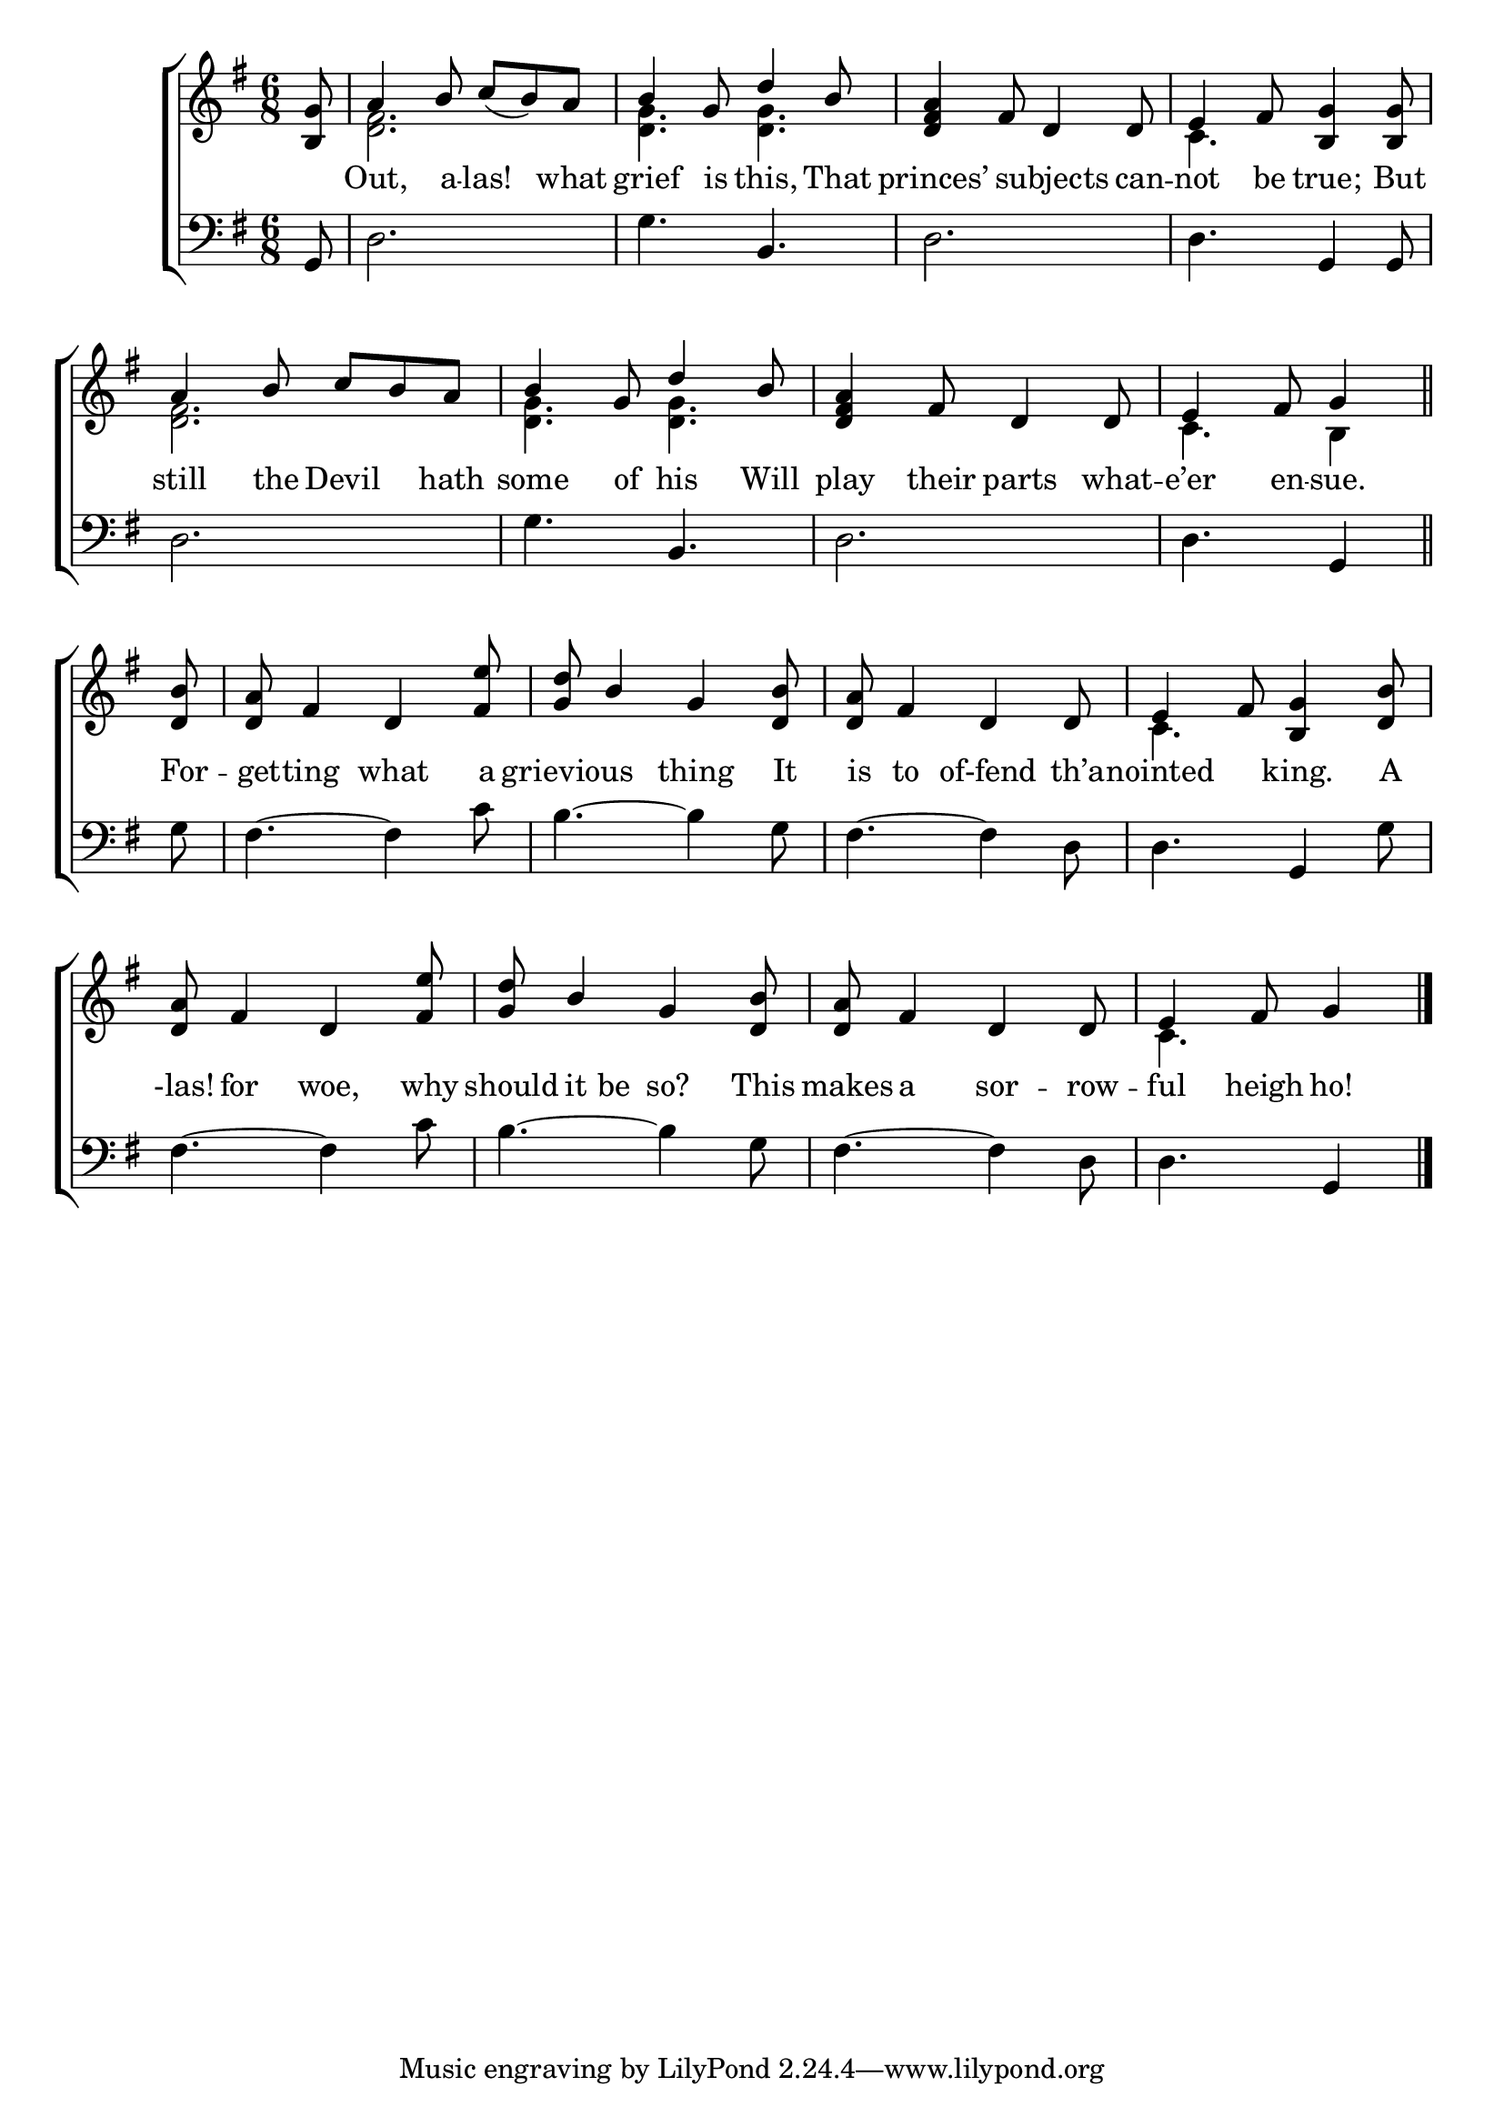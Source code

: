 \version "2.22.0"
\language "english"

global = {
  \time 6/8
  \key g \major
}

sdown = { \override Stem.direction = #down }
sup = { \override Stem.direction = #up }
mBreak = { \break }

\header {
                                %	title = \markup {\medium \caps "Title."}
                                %	poet = ""
                                %	composer = ""

 % meter = \markup {\italic "Gracefully."}
                                %	arranger = ""
}
\score {

  \new ChoirStaff {
	<<
      \new Staff = "up"  {
		<<
          \global
          \new 	Voice = "one" 	\fixed c' {
            \voiceOne
\partial 8 <b, g>8 | a4 b8 c'8_( b8) a8 | b4 g8 d'4 b8 | <d fs a>4 fs8 d4 d8 | e4 fs8 <b, g>4 <b, g>8 | \mBreak
            a4 b8 c'8 b8 a8 | b4 g8 d'4 b8 | <d fs a>4 fs8 d4 d8 | \partial 8*5 e4 fs8 g4 \bar "||" | \mBreak
            \partial 8 <d b>8 | <d a>8 fs4 d4 <fs e'>8 | <g d'>8 b4 g4 <d b>8 | <d a>8 fs4 d4 d8 | e4 fs8 <b, g>4 <d b>8 | \mBreak
            <d a>8 fs4 d4 <fs e'>8 | <g d'>8 b4 g4 <d b>8 | <d a>8 fs4 d4 d8 | \partial 8*5 e4 fs8 g4 \fine |
          }	% end voice one
          \new Voice  \fixed c' {
            \voiceTwo
s8 | <d fs>2. | <d g>4. <d g>4. | s2. | c4. s4. |
            <d fs>2. | <d g>4. <d g>4. | s2. | c4. b,4 |
            s8 | s2.*3 | c4. s4. |
            s2.*3 | c4. s4 |
          } % end voice two
		>>
      } % end staff up

      \new Lyrics \lyricmode {	% verse one
8 Out,4 a8 -- las!4 what8 | grief4 is8 this,4 That8 princes’4. subjects4 can8 -- not4 be8 true;4 But8 |
still4 the8 Devil4 hath8 | some4 of8 his4 Will8 | play4 their8 parts4 what8 -- e’er4 en8 -- sue.4 |
For8 -- get8 -- ting4 what4 a8 | grievious4. thing4 It8 | is8 to4 of-fend4 th’a8 -- nointed4. king.4 A8 |
-las!8 for4 woe,4 why8 | should8 it8 be8 so?4 This8 | makes8 a4 sor4 -- row8  -- ful4 heigh8 ho!4 |
      }	% end lyrics verse one
      \new   Staff = "down" {
		<<
          \clef bass
          \global
          \new Voice {
g,8 | d2. | g4. b,4. | d2. | d4. g,4 g,8 |
d2. | g4. b,4. | d2. | d4. g,4 |
g8 | fs4.~ fs4 c'8 | b4.~ b4 g8 | fs4.~ fs4 d8 | d4. g,4 g8 |
fs4.~ fs4 c'8 | b4.~ b4 g8 | fs4.~ fs4 d8 | d4. g,4 | \fine
          } % end voice three
          \new Voice { % voice four

          } % end voice four
		>>
      } % end staff down
	>>
  } % end choir staff

  \layout{
    \context{
      \Score {
        \omit  BarNumber
                                %\override LyricText.self-alignment-X = #LEFT
        \override Staff.Rest.voiced-position=0
      }%end score
    }%end context
  }%end layout

}%end score
